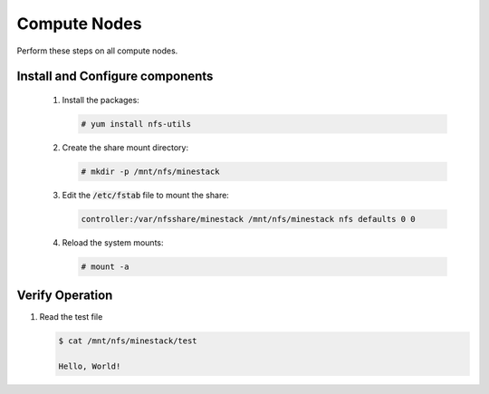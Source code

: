 Compute Nodes
=============

Perform these steps on all compute nodes.

Install and Configure components
--------------------------------

    1. Install the packages:

       .. code-block:: console

          # yum install nfs-utils

    2. Create the share mount directory:

       .. code-block:: console

          # mkdir -p /mnt/nfs/minestack

    3. Edit the :code:`/etc/fstab` file to mount the share:

       .. code-block:: config

          controller:/var/nfsshare/minestack /mnt/nfs/minestack nfs defaults 0 0

    4. Reload the system mounts:

       .. code-block:: console

          # mount -a

Verify Operation
----------------

1. Read the test file

   .. code-block:: console

      $ cat /mnt/nfs/minestack/test

      Hello, World!